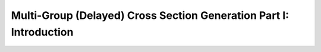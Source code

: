 .. _notebook_mdgxs_part_i:

===================================================================
Multi-Group (Delayed) Cross Section Generation Part I: Introduction
===================================================================

.. only:: html

    .. notebook:: mdgxs-part-i.ipynb

.. only:: latex

    IPython notebooks must be viewed in the online HTML documentation.

